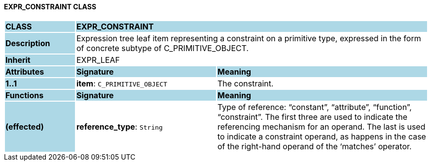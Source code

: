 ==== EXPR_CONSTRAINT CLASS

[cols="^1,2,3"]
|===
|*CLASS*
{set:cellbgcolor:lightblue}
2+^|*EXPR_CONSTRAINT*

|*Description*
{set:cellbgcolor:lightblue}
2+|Expression tree leaf item representing a constraint on a primitive type, expressed in the form of concrete subtype of C_PRIMITIVE_OBJECT.
{set:cellbgcolor!}

|*Inherit*
{set:cellbgcolor:lightblue}
2+|EXPR_LEAF
{set:cellbgcolor!}

|*Attributes*
{set:cellbgcolor:lightblue}
^|*Signature*
^|*Meaning*

|*1..1*
{set:cellbgcolor:lightblue}
|*item*: `C_PRIMITIVE_OBJECT`
{set:cellbgcolor!}
|The constraint.
|*Functions*
{set:cellbgcolor:lightblue}
^|*Signature*
^|*Meaning*

|*(effected)*
{set:cellbgcolor:lightblue}
|*reference_type*: `String`
{set:cellbgcolor!}
|Type of reference: “constant”, “attribute”, “function”, “constraint”. The first three are used to indicate the referencing mechanism for an operand. The last is used to indicate a constraint operand, as happens in the case of the right-hand operand of the ‘matches’ operator.
|===
